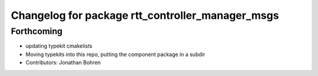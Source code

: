^^^^^^^^^^^^^^^^^^^^^^^^^^^^^^^^^^^^^^^^^^^^^^^^^
Changelog for package rtt_controller_manager_msgs
^^^^^^^^^^^^^^^^^^^^^^^^^^^^^^^^^^^^^^^^^^^^^^^^^

Forthcoming
-----------
* updating typekit cmakelists
* Moving typekits into this repo, putting the component package in a subdir
* Contributors: Jonathan Bohren
